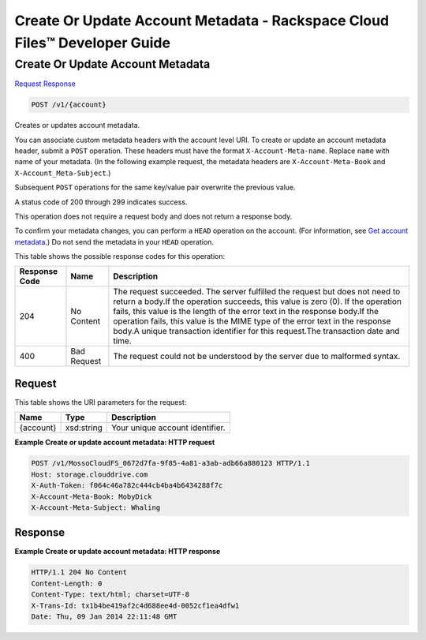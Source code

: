
.. THIS OUTPUT IS GENERATED FROM THE WADL. DO NOT EDIT.

=============================================================================
Create Or Update Account Metadata -  Rackspace Cloud Files™ Developer Guide
=============================================================================

Create Or Update Account Metadata
~~~~~~~~~~~~~~~~~~~~~~~~~

`Request <post-create-or-update-account-metadata-v1-account.html#request>`__
`Response <post-create-or-update-account-metadata-v1-account.html#response>`__

.. code::

    POST /v1/{account}

Creates or updates account metadata.

You can associate custom metadata headers with the account level URI. To create or update an account metadata header, submit a ``POST`` operation. These headers must have the format ``X-Account-Meta-name``. Replace ``name`` with name of your metadata. (In the following example request, the metadata headers are ``X-Account-Meta-Book`` and ``X-Account_Meta-Subject``.) 

Subsequent ``POST`` operations for the same key/value pair overwrite the previous value.

A status code of 200 through 299 indicates success. 

This operation does not require a request body and does not return a response body.

To confirm your metadata changes, you can perform a ``HEAD`` operation on the account. (For information, see `Get account metadata <http://docs.rackspace.com/files/api/v1/cf-devguide/content/HEAD_retrieveaccountmeta_v1__account__accountServicesOperations_d1e000.html>`__.) Do not send the metadata in your ``HEAD`` operation.



This table shows the possible response codes for this operation:


+--------------------------+-------------------------+-------------------------+
|Response Code             |Name                     |Description              |
+==========================+=========================+=========================+
|204                       |No Content               |The request succeeded.   |
|                          |                         |The server fulfilled the |
|                          |                         |request but does not     |
|                          |                         |need to return a body.If |
|                          |                         |the operation succeeds,  |
|                          |                         |this value is zero (0).  |
|                          |                         |If the operation fails,  |
|                          |                         |this value is the length |
|                          |                         |of the error text in the |
|                          |                         |response body.If the     |
|                          |                         |operation fails, this    |
|                          |                         |value is the MIME type   |
|                          |                         |of the error text in the |
|                          |                         |response body.A unique   |
|                          |                         |transaction identifier   |
|                          |                         |for this request.The     |
|                          |                         |transaction date and     |
|                          |                         |time.                    |
+--------------------------+-------------------------+-------------------------+
|400                       |Bad Request              |The request could not be |
|                          |                         |understood by the server |
|                          |                         |due to malformed syntax. |
+--------------------------+-------------------------+-------------------------+


Request
^^^^^^^^^^^^^^^^^

This table shows the URI parameters for the request:

+--------------------------+-------------------------+-------------------------+
|Name                      |Type                     |Description              |
+==========================+=========================+=========================+
|{account}                 |xsd:string               |Your unique account      |
|                          |                         |identifier.              |
+--------------------------+-------------------------+-------------------------+








**Example Create or update account metadata: HTTP request**


.. code::

    POST /v1/MossoCloudFS_0672d7fa-9f85-4a81-a3ab-adb66a880123 HTTP/1.1
    Host: storage.clouddrive.com
    X-Auth-Token: f064c46a782c444cb4ba4b6434288f7c
    X-Account-Meta-Book: MobyDick
    X-Account-Meta-Subject: Whaling


Response
^^^^^^^^^^^^^^^^^^





**Example Create or update account metadata: HTTP response**


.. code::

    HTTP/1.1 204 No Content
    Content-Length: 0
    Content-Type: text/html; charset=UTF-8
    X-Trans-Id: tx1b4be419af2c4d688ee4d-0052cf1ea4dfw1
    Date: Thu, 09 Jan 2014 22:11:48 GMT

